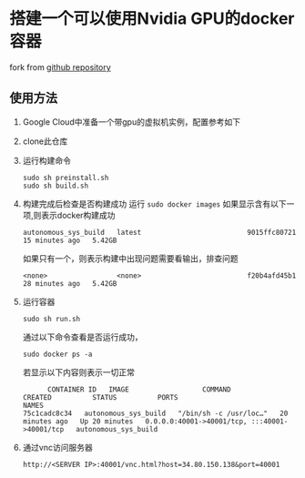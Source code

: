 * 搭建一个可以使用Nvidia GPU的docker容器
fork from [[https://github.com/willkessler/nvidia-docker-novnc][github repository]]

** 使用方法

  1. Google Cloud中准备一个带gpu的虚拟机实例，配置参考如下
  2. clone此仓库
  3. 运行构建命令
    #+BEGIN_SRC shell
      sudo sh preinstall.sh
      sudo sh build.sh
    #+END_SRC
  4. 构建完成后检查是否构建成功
    运行 =sudo docker images=
    如果显示含有以下一项,则表示docker构建成功
    #+BEGIN_SRC
    autonomous_sys_build   latest                          9015ffc80721   15 minutes ago   5.42GB
    #+END_SRC
    如果只有一个，则表示构建中出现问题需要看输出，排查问题
    #+BEGIN_SRC
    <none>                 <none>                          f20b4afd45b1   28 minutes ago   5.42GB
    #+END_SRC
  5. 运行容器
    #+BEGIN_SRC shell
      sudo sh run.sh
    #+END_SRC
    通过以下命令查看是否运行成功，
    #+BEGIN_SRC shell
      sudo docker ps -a
    #+END_SRC
    若显示以下内容则表示一切正常
    #+BEGIN_SRC shell
      CONTAINER ID   IMAGE                  COMMAND                  CREATED          STATUS          PORTS                                           NAMES
75c1cadc8c34   autonomous_sys_build   "/bin/sh -c /usr/loc…"   20 minutes ago   Up 20 minutes   0.0.0.0:40001->40001/tcp, :::40001->40001/tcp   autonomous_sys_build
    #+END_SRC
  6. 通过vnc访问服务器
    #+BEGIN_SRC shell
      http://<SERVER IP>:40001/vnc.html?host=34.80.150.138&port=40001
    #+END_SRC
    
  
  
